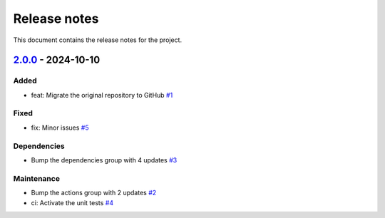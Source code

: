 .. _ref_release_notes:

Release notes
#############

This document contains the release notes for the project.

.. vale off

.. towncrier release notes start

`2.0.0 <https://github.com/ansys/scade-python-wrapper/releases/tag/v2.0.0>`_ - 2024-10-10
=========================================================================================

Added
^^^^^

- feat: Migrate the original repository to GitHub `#1 <https://github.com/ansys/scade-python-wrapper/pull/1>`_


Fixed
^^^^^

- fix: Minor issues `#5 <https://github.com/ansys/scade-python-wrapper/pull/5>`_


Dependencies
^^^^^^^^^^^^

- Bump the dependencies group with 4 updates `#3 <https://github.com/ansys/scade-python-wrapper/pull/3>`_


Maintenance
^^^^^^^^^^^

- Bump the actions group with 2 updates `#2 <https://github.com/ansys/scade-python-wrapper/pull/2>`_
- ci: Activate the unit tests `#4 <https://github.com/ansys/scade-python-wrapper/pull/4>`_

.. vale on
